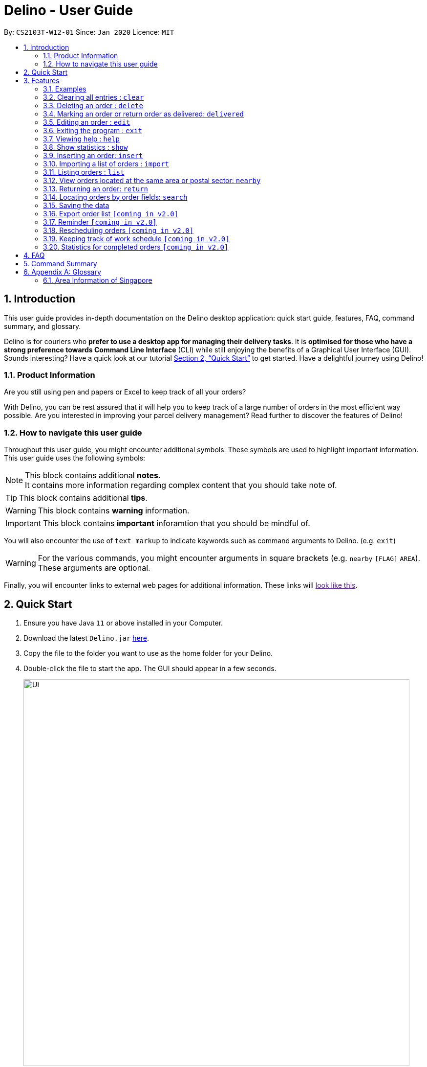 = Delino - User Guide
:site-section: UserGuide
:toc:
:toc-title:
:toc-placement: preamble
:sectnums:
:imagesDir: images
:stylesDir: stylesheets
:xrefstyle: full
:experimental:
ifdef::env-github[]
:tip-caption: :bulb:
:note-caption: :information_source:
endif::[]
:repoURL: https://github.com/AY1920S2-CS2103T-W12-1/main

By: `CS2103T-W12-01`      Since: `Jan 2020`      Licence: `MIT`

== Introduction
This user guide provides in-depth documentation on the Delino desktop application:
quick start guide, features, FAQ, command summary, and glossary.

Delino is for couriers who *prefer to use a desktop app for managing their delivery tasks*.
It is *optimised for those who have a strong preference towards Command Line Interface* (CLI)
while still enjoying the benefits of a Graphical User Interface (GUI).
Sounds interesting? Have a quick look at our tutorial <<Quick Start>> to get started.
Have a delightful journey using Delino!

=== Product Information
Are you still using pen and papers or Excel to keep track of all your orders? +

With Delino, you can be rest assured that it will help you to keep track of a large number of orders in the most efficient way possible. Are you interested in improving your parcel delivery management? Read further to discover the features of Delino!


=== How to navigate this user guide
Throughout this user guide, you might encounter additional symbols. These symbols are used to
highlight important information. +
This user guide uses the following symbols:

[NOTE]
====
This block contains additional *notes*. +
It contains more information regarding complex content that you should take note of.
====

[TIP]
====
This block contains additional *tips*.
====

[WARNING]
====
This block contains *warning* information.
====

[IMPORTANT]
====
This block contains *important* inforamtion that you should be mindful of.
====

You will also encounter the use of `text markup` to indicate keywords such as
command arguments to Delino. (e.g. `exit`)

[WARNING]
====
For the various commands, you might encounter arguments in square brackets (e.g. `nearby` `[FLAG]` `AREA`).  +
These arguments are optional.
====

Finally, you will encounter links to external web pages for additional information.
These links will link:[look like this].

== Quick Start

.  Ensure you have Java `11` or above installed in your Computer.
.  Download the latest `Delino.jar` link:{repoURL}/releases[here].
.  Copy the file to the folder you want to use as the home folder for your Delino.
.  Double-click the file to start the app. The GUI should appear in a few seconds.
+
image::Ui.png[width="790"]
+
.  Type the command in the command box and press kbd:[Enter] to execute it. +
e.g. typing *`help`* and pressing kbd:[Enter] will open the help window.
.  Some example commands you can try:

* <<list, `list`>> ` done` : lists all delivered orders and return orders.
* <<insert, `insert`>> `tid/1023456789` `n/Amos Cheong` `a/Blk 572 Hougang st 51 #11-37 S530572` `p/9001 0019` `dts/2020-03-10 1650` `w/Marsiling` `cod/$5` `c/Leave it at the riser type/glass` : adds an order where the receiver name is `Amos Cheong` into Delino.
* <<delete, `delete`>> `-o` `3` : deletes the 3rd delivery order shown in the current list
* <<exit, `exit`>> : exits the app

.  Refer to <<Features>> for a more detailed explanation of each command.

[[Features]]
== Features

====
*Command Format*

* Words in `UPPER_CASE` are the parameters to be supplied by the user e.g. in `insert n/CUSTOMER_NAME`, `CUSTOMER_NAME` is a parameter which can be used as `insert n/John Doe`.
* Items in square brackets are optional e.g `n/CUSTOMER_NAME [c/COMMENT]` can be used as `n/John Doe c/Leave the parcel outside` or as `n/John Doe`.
* Parameters can be in any order e.g. if the command specifies `n/CUSTOMER_NAME` `p/PHONE_NUMBER`, +
`p/PHONE_NUMBER` `n/CUSTOMER_NAME`  is also acceptable.
====

==== Examples

* `insert` `tid/92173754` `n/John Doe` `a/Blk 572 Hougang st 51 #10-33 S530572` `p/98766789` `e/johndoe@example.com` `dts/2020-02-20 1300` `w/Yishun` `cod/$4`

* `insert` `tid/1023456789` `n/Amos Cheong` `a/Blk 572 Hougang st 51 #11-37 S530572` `e/amoscheong@example.com` `p/9001 0019` `dts/2020-03-10 1650` `w/Marsiling` `cod/$5` `c/Leave it at the riser` `type/glass`

[[clear]]
=== Clearing all entries : `clear`

==== Description
* You can use this command to clear all existing orders. By default, the command will ask you for confirmation.
* If an `-f` flag is given, no user confirmation will be requested.

[NOTE]
====
* A space is required in between the command and flags. Refer to the  examples below for more information.
* If *no* `-o` or `-r` flag is given, it will be treated as both. *Both* order book and return order book will be cleared.
====

==== Format:
* `clear` `[FLAG]`

==== Examples
* `clear` +
   Popup will appear and ask the user for double confirm to clear both order and return order book.
* `clear` `-f` +
   Both order book and return order book will be cleared immediately.
* `clear` `-f` `-r` +
   Only return order book is cleared immediately.
* `clear` `-o` `-f` +
   Only order book is cleared immediately.

[[delete]]
=== Deleting an order : `delete`
==== Description
* You can use this command to delete a particular order or return order based on its index. The item to be deleted is taken from the respective list of orders or return orders; depending on its type.

==== Format:
`delete` `FLAG` `INDEX`

****
* Deletes the order/return order at the specified `INDEX`.
* The `FLAG` determines the list which the item to be deleted is taken from.
* The `INDEX` refers to the `INDEX` number shown in the displayed order list.
* The `INDEX` *must be a positive integer* i.e. 1, 2, 3, ...
****

==== Examples:

* `list` +
`delete` `-o` `2` +
Deletes the 2nd order from the order list.
* `list` +
`delete` `-r` `3` +
Deletes the 3rd return order from the return order list.
* `search` `-o` `Betsy` +
`delete` `-o` `1` +
Deletes the 1st order in the results of the `search` command (search all orders with customer's name `Betsy`).
* `search` `-r` `Aaron` +
`delete` `-r` `1` +
Deletes the 1st order in the results of the `search` command (search all orders with customer's name `Aaron`).

[[delivered]]
====
*Preface*

* If you have delivered your parcel and would like to note it on Delino, you can use this `delivered` command!
* Words in `UPPER_CASE` are the parameters to be supplied by the user e.g. in `insert n/CUSTOMER_NAME`, `CUSTOMER_NAME` is a parameter which can be used as `insert n/John Doe`.
* Items in square brackets are optional e.g `n/CUSTOMER_NAME [c/COMMENT]` can be used as `n/John Doe c/Leave the parcel outside` or as `n/John Doe`.
* Parameters can be in any order e.g. if the command specifies `n/CUSTOMER_NAME` `p/PHONE_NUMBER`, +
`p/PHONE_NUMBER` `n/CUSTOMER_NAME`  is also acceptable.
* Once you have delivered a delivery order or a return order, you can mark it as delivered by providing the `FLAG` and `INDEX` of the order/return list.
* The delivery status of the orders or return orders will be changed from ‘Not Delivered’ to ‘Delivered’.
* The list of delivered orders or return orders can then be seen by calling the list command: `list` `done`.
====

=== Marking an order or return order as delivered: `delivered`

==== How to Use the `Delivered` Command
*Format* +
The following is the format to use the `delivered` command. +

* `delivered` `FLAG` `INDEX`

To use the `delivered` command, You have to include the command word `delivered` and the compulsory parameters `FLAG` and `INDEX`. +

*Examples of how to use the `delivered` command*

* `delivered` `-o` `1` +
The order at the first `INDEX` of the order list is marked as a delivered order.
* `delivered` `-r` `2` +
The return order at the second `INDEX` of the return order list is marked as a delivered order.

[[edit]]
=== Editing an order : `edit`

==== Description

* You can edit the details of the parcel by providing the following in order: +
** the `INDEX` of it +
** `FLAG` corresponding to the order type +
** field you want to change +
** new value to update to.

==== Format

[TIP]
====
* Use the <<list, `list`>> command to see which delivery order you want to edit.
* List of order attribute prefixes can be found <<command_prefix, here>>.
====

* `edit` `FLAG` `INDEX` `ORDER_ATTRIBUTE_PREFIX/NEW_VALUE` `[ORDER_ATTRIBUTE_PREFIXES/NEW_VALUE]...`

[WARNING]
====
* The `INDEX` *must be a positive integer*, e.g: 1, 2, 3, ...
* The `INDEX` *must be in range* of the number of displayed orders
* Only can be used when there is at least an order displayed.
* The `FLAG` can only be either `-o` or `-r`, please refer to <<command_flags, here>> for more information.
====


****
* Edits the parcel at the specified `INDEX`.
* Existing value that corresponds to the `PREFIX` will be updated to the input `NEW_VALUE`.
****

==== Examples

* `edit` `-r` `1` `n/Xuan En` +
The index `1` customer's name of the return order list will be changed to `Xuan En`.
* `edit` `-o` `2` `p/9999 4444` +
The index `2` customer's phone number of the order list will be changed changed to `9999 4444`.
* `edit` `-o` `1` `a/Blk 123 Pasir Ris Street 51 #12-21 S510123` +
The index `1` customer's address of the order list will be changed to `Blk 123 Pasir Ris Street 51 #12-21 S510123`.
* `edit` `-r` `3` `n/Mr Tan` `p/0123 4567` `a/Blk 141 Yishun st 71 #09-09 S760141` +
The index `3` customer's name, phone and address of the return order list will be changed accordingly to the prefix.

[[exit]]
=== Exiting the program : `exit`

==== Description
* You can exit the application using the exit command.

==== Format:
* `exit`

[[help]]
=== Viewing help : `help`

==== Description
* You can use the help command to display all commands that are available to be used so that you can navigate the application easily.

==== Format:
* `help`

==== Examples:
* `help` +
Returns a list of all commands available.

[[show]]
=== Show statistics : `show`

==== Description
* You can use the show command to open a new window to display statistics of the orders assigned to the courier. +
It shows the earnings the courier has made today, the number of delivery orders and return orders completed and the total orders (Return parcels and delivery orders) to deliver today.

==== Format:
* `show`

==== Examples:
* `show` +
Opens a new window that displays the statistics.

[[insert]]
=== Inserting an order: `insert`

==== Description
* Inserts a new order to the list of orders based on their order attributes.

==== Format
* `insert` `tid/TRANSACTION_ID` `n/CUSTOMER_NAME` `a/ADDRESS` `p/PHONE_NUMBER` `e/EMAIL` `dts/DELIVERY_DATE_&_TIME` `w/WAREHOUSE_LOCATION` `cod/CASH_ON_DELIVERY` `[c/COMMENTS_BY_CUSTOMER]` `[type/TYPE_OF_ITEM]`

==== Examples

* `insert` `tid/A094844` `n/John Doe` `a/Blk 505 Tampines #10-33 S469695` `p/98761111` `e/johndoe@example.com` `dts/2020-05-20 1300` `w/Yishun` `cod/$4`

Insert the order to be delivered with transaction id 'A094844' into the list of delivery orders.

* `insert` `tid/C1023456789` `n/Amos Cheong` `a/Blk 572 Hougang st 51 #11-37 S530572` `e/amoscheong@example.com` `p/9001 0019` `dts/2020-05-10 1650` `w/Marsiling` `cod/$5` `c/Leave it at the riser` `type/glass`

Insert the delivery order with transaction id 'C1023456789' into the list of delivery orders. The delivery order that is inserted has a comment for the courier, requesting the order to be left at the riser.

[TIP]
====
* List of order attribute prefixes can be found <<command_prefix, here>>.
====

[[import]]
=== Importing a list of orders : `import`
==== Description
* You will be able to import orders and return orders via a csv file that are given to you by your company.
* The CSV file will include all relevant and important details of the parcels; such as the customers’ names,
transaction id of the parcels and the address of the customers, etc.

==== Format
* `import` `FILE_NAME`
[WARNING]
====
* Only csv file could be imported.
* Only *one* csv file can be imported at one time.
* The `FILE_NAME` should include the extension. For example: `*orders.csv*`.
* The folder, *data*, which the csv files are stored in, should be in the same directory as the JAR file.
* Import the specific csv with the `FILE_NAME` in *data* folder to the application.
====

* The data in the `csv file` should be written in the following format:

[format=csv]
.Order data format
|===
ot/ORDER_TYPE, tid/TRANSACTION_ID, n/NAME, a/ADDRESS, p/PHONE_NUMBER, e/EMAIL, dts/DELIVERY_DATE_&_TIME, w/WAREHOUSE_LOCATION, cod/CASH_ON_DELIVERY, [c/COMMENTS_BY_CUSTOMER], [type/TYPE_OF_ITEM]
|===
* Examples:
** `ot/order`,`tid/1023456789`,`n/Amos Cheong`,`a/Blk 572 Hougang st 51 #11-37 S530572`,`p/90010019`,
`e/amos@example.com`, `dts/2020-05-10 1650`,`w/Marsiling`,`cod/$9.50`,`c/Leave it at the riser`,`type/glass`

[format=csv]
.Return data format
|===
ot/ORDER_TYPE,tid/TRANSACTION_ID, n/NAME, a/ADDRESS, p/PHONE_NUMBER, e/EMAIL, rts/RETURN_DATE_&_TIME, w/WAREHOUSE_LOCATION, [c/COMMENTS_BY_CUSTOMER], [type/TYPE_OF_ITEM]
|===

* Examples:
** `ot/return`,`tid/b1230512`,`n/Aaron Teo`,`a/256 Alpha Road #03-22 S123567`,`p/91230456`, `e/aaron@example.com` +
`rts/2020-12-12 1400`,`w/Jurong Warehouse`,`c/Leave it at the lobby`,`type/metal`

* Note:
** Commas `,` are required in between of the different fields.
** Prefixes are required before any value for that field.
** `ORDER_TYPE` can only be either `order` or `return`.
** Only `COMMENTS_BY_CUSTOMER` and `TYPE_OF_ITEM` are optional.

==== Examples

* `import` `orders.csv` +
Import the contents of the csv file, `orders.csv`, to Delino.

[[list]]
=== Listing orders : `list`

==== Description
* You can view the list of delivery orders using the `list` command.
* The list command can be used with different `KEYWORD` to display all the orders with the specific status (done or undone).
* There are three types of list commands that are shown in the examples below.

==== Format
`list` `[KEYWORD]`

[IMPORTANT]
====
* `KEYWORD` can only be either `done` or `undone`.
====

==== Examples
* `list` +
List down all the orders (Return orders and Delivery orders), regardless of whether it is completed or not.
* `list` `done` +
List down all the orders (Return orders and Delivery orders) that are completed.
* `list` `undone` +
List down all the orders (Return orders and Delivery orders) that are uncompleted.

[[nearby]]
=== View orders located at the same area or postal sector: `nearby`
==== Description
The `nearby` command can be used to search either the order list or return order list. +
You *may* give either a `-o` flag for viewing nearby orders in the order list
or a `-r` flag for viewing nearby orders in the returns list. +
By default, the `nearby` command will search both the order list and return order list.

There are two possible search criteria for the `nearby` command:

. By *postal sector*: +
Command Usage: `nearby` `[FLAG]` `POSTAL_SECTOR`


[NOTE]
====
A `POSTAL_SECTOR` refers to the first *two* digits of a six digit Singapore postal code. +
A `FLAG` refers to either `-o` or `-r` and is *optional*. +
A `-o` flag is used to indicate searching on the order list. +
A `-r` flag is used to indicate searching on the return order list.
====
* You can view the orders at a specified Singapore *postal sector*.
* The general location for the order will be identified if a valid postal sector is given.
* The list of postal sectors and their corresponding general locations can be found
https://www.ura.gov.sg/realEstateIIWeb/resources/misc/list_of_postal_districts.htm[here].

.Postal Sectors in Singapore
|===
|Postal Sector |General Location

|01, 02, 03, 04, 05, 06 |Raffles Place, Cecil, Marina, People's Park
|07, 08 |Anson, Tanjong Pagar
|14, 15, 16 |Queenstown, Tiong Bahru
|09, 10 |Telok Blangah, Harbourfront
|11, 12, 13 |Pasir Panjang, Hong Leong Garden, Clementi New Town
|17 |High Street, Beach Road (part)
|18, 19 |Middle Road, Golden Mile
|20, 21 |Little India
|22, 23 |Orchard, Cairnhill, River Valley
|24, 25, 26, 27 |Ardmore, Bukit Timah, Holland Road, Tanglin
|28, 29, 30 |Watten Estate, Novena, Thomson
|31, 32, 33 |Balestier, Toa Payoh, Serangoon
|34, 35, 36, 37 |Macpherson, Braddell
|38, 39, 40, 41 |Geylang, Eunos
|42, 43, 44, 45 |Katong, Joo Chiat, Amber Road
|46, 47, 48 |Bedok, Upper East Coast, Eastwood, Kew Drive
|49, 50, 81 |Loyang, Changi
|51, 52 |Tampines, Pasir Ris
|53, 54, 55, 82 |Serangoon Garden, Hougang, Punggol
|56, 57 |Bishan, Ang Mo Kio
|58, 59 |Upper Bukit Timah, Clementi Park, Ulu Pandan
|60, 61, 62, 63, 64 |Jurong
|65, 66, 67, 68 |Hillview, Dairy Farm, Bukit Panjang, Choa Chu Kang
|69, 70, 71 |Lim Chu Kang, Tengah
|72, 73 |Kranji, Woodgrove
|77, 78 |Upper Thomson, Springleaf
|75, 76 |Yishun, Sembawang
|79, 80 |Seletar
|===


[start=2]
. By *area*: +
Command Usage: `nearby` `[FLAG]` `AREA`

[NOTE]
====
An *area* refers to one of the five areas of Singapore +

. Central
. East
. North East
. West
. North

A quick reference for the five areas of Singapore can be <<area_table, found here>>

A `FLAG` refers to either `-o` or `-r` and is *optional*. +
A `-o` flag is used to indicate searching on the order list. +
A `-r` flag is used to indicate searching on the return order list.
====
* You can view all the orders located at a specified *area*.

You can obtain more detailed information about each area from
https://keylocation.sg/singapore/districts-map[this website]


==== Format
. `nearby` `[FLAG]` `POSTAL_SECTOR` +

[IMPORTANT]
====
`POSTAL_SECTOR` is the first *two* digits of a six digit Singapore postal code +
Example: The postal code `140239` has a `POSTAL_SECTOR` of `14`

A `FLAG` refers to either `-o` or `-r` and is *optional*. +
A `-o` flag is used to indicate searching on the order list. +
A `-r` flag is used to indicate searching on the return order list.
====

[start=2]
. `nearby` `FLAG` `AREA`

==== Examples
* `nearby` `-o` `14` +
You will view all orders in the order list located in the general location of `Queenstown, Tiong Bahru`.
* `nearby` `-r` `04` +
You will view all return orders located in the general location of `Raffles Place, Cecil, Marina, People's Park`.
* `nearby` `north` +
You will view all orders in the order list and return order list located in the north area of Singapore.

[[return]]
=== Returning an order: `return`

==== Description
* If the order to be returned is an existing order in the list, you may convert it into a return order by typing `return` `TRANSACTION_ID` of the order. This will remove it from the list of orders and add it into the return order list.
* If the parcel to be returned is not an existing order in the list, you can create a new return order by typing `return` `tid/TRANSACTION_ID` `n/CUSTOMER_NAME` `a/ADDRESS` `p/PHONE NUMBER` `rts/RETURN_DATE_&_TIME` `w/WAREHOUSE_LOCATION` `[c/COMMENTS_BY_CUSTOMER]` `[type/TYPE_OF_ITEM]` of the parcel. This will create a new return order and add it into the return order list.

==== Format
* `return` `tid/TRANSACTION_ID` `n/CUSTOMER_NAME` `a/ADDRESS` `p/PHONE NUMBER` `rts/RETURN_DATE_&_TIME` `w/WAREHOUSE_LOCATION` `[c/COMMENTS_BY_CUSTOMER]` `[type/TYPE_OF_ITEM]`
* `return` `tid/TRANSACTION_ID`

[TIP]
====
* List of order attribute prefixes can be found <<command_prefix, here>>.
====

==== Examples:
* `return` `tid/ac17s2a` `n/Bobby Tan` `a/123 Delta Road #03-333, Singapore 123456` `p/91230456` `e/bobby@example.com` `rts/12-12-2020 1300` `w/Jurong Warehouse` `c/NIL` `type/glass` +
Creates and adds an order with `TRANSACTION_ID` 'ac17s2a' as a return order into the list of return orders.
* `return` `tid/ac17s2a` +
Converts the order with `TRANSACTION_ID` 'ac17s2a' into a return order and adds it into the list of returns.
* `return` `tid/b1230512` `n/Aaron Teo` `a/256 Alpha Road #03-222, Singapore 123567` `p/91230456` `e/aaron@example.com` `rts/12-12-2020 1400` `w/Jurong Warehouse` `c/Leave it at the lobby` `type/metal` +
Creates and adds an order with `TRANSACTION ID` 'b1230512' as a return order into the list of return orders.

[[search]]
=== Locating orders by order fields: `search`

==== Description

* You can search all orders that contain a given keyword.
* By default, `search` finds all parcels (orders and return orders) that contain the given keyword(s) in any of it's field.
* Specific search can be performed by tagging keywords that you want to search for with the corresponding <<command_prefix,`ORDER_ATTRIBUTE_PREFIX`>>.
* You can also specify which type of parcel you want to specifically search for by providing a <<command_flags, flag>>.

==== Format
* `search` `<<command_flags, [FLAG]>>` `KEYWORD` `[MORE_KEYWORDS]...` OR
* `search` `<<command_flags, [FLAG]>>` `<<command_prefix, ORDER_ATTRIBUTE_PREFIX>>/KEYWORD` `[MORE_KEYWORDS]...` `[<<command_prefix, ORDER_ATTRIBUTE_PREFIX>>/KEYWORD MORE_KEYWORDS]...`

****
* The search is case insensitive. e.g `hans` will match `Hans`
* The sequence of the keywords does not matter. e.g. `Hans Bo` will match `Bo Hans`
* Only full words will be matched e.g. `Han` will not match `Hans`
* Orders matching at least one keyword will be returned (i.e. `OR` search). e.g. `Hans Bo` will return `Hans Gruber`, `Bo Yang`
****

==== Examples
* `search` `-r` `Jeremy Loh` +
Return return order(s) containing keyword of `jeremy`, `Jeremy Loh` or `loh` or any of the above as long as it appears in any of the orders field.
* `search` `-o` `tid/asj2od3943` +
Return order(s) with transaction ID of `asj2od3943`
* `search` `-r` `p/92039999` +
Return return order(s) with phone number of `92039999`
* `search` `-o` `p/92039999` `tid/asj2od3943` `n/jeremy` +
Return order(s) with either phone number of `92039999` or transaction ID of `asj2od3943` or name of `jeremy` or any of the above combinations.


=== Saving the data
==== Description
* Data is saved in the hard disk automatically after any command that changes data that is present.
* There is no need to save manually.

=== Export order list `[coming in v2.0]`
_{explain how the user can export their order list as csv file to pass the orders to their colleagues}_

=== Reminder `[coming in v2.0]`
_{explain how the user can set reminder specifically for orders that are rescheduled or urgent orders}_

=== Rescheduling orders `[coming in v2.0]`
_{explain how the user can reschedule their orders when customers notify them that they are unavailable for receiving orders}_

=== Keeping track of work schedule `[coming in v2.0]`
_{explain how the user can keep track of their work schedule}_

=== Statistics for completed orders `[coming in v2.0]`
_{explain how the user can view statistics such as on-time rates (difference between actual and expected
delivery), number of deliveries completed in a day}_

== FAQ
*Q*: How do I transfer my data to another Computer? +
*A*: Install the app in the other computer and overwrite the empty data file it creates with the file that contains the data of your previous Address Book folder.


== Command Summary

* <<insert, *Insert*>> : `insert` `tid/TRANSACTION_ID` `n/CUSTOMER_NAME` `a/ADDRESS` `p/PHONE_NUMBER` `e/E,MAIL` `dts/DELIVERY_DATE_&_TIME` `w/WAREHOUSE_LOCATION` `cod/CASH_ON_DELIVERY` `[c/COMMENTS_BY_CUSTOMER]` `[type/TYPE_OF_ITEM]` +
e.g. `insert` `tid/0123456789` `n/Eng Xuan En` `a/Tampines St 84 Blk 877 S520877 #01-123` `p/87654321` `e/xuanen@example.com` `dts/2020-02-20 1300` `w/Yishun industry` `cod/$4.50` `c/please knock the door three times :D` `type/heavy`
* <<clear, *Clear*>> : `clear` `[FLAG]` +
e.g. `clear` `-f`
* <<delete, *Delete*>> : `delete` `INDEX` +
e.g. `delete` `2`
* <<delivered, *Delivered*>> : `delivered` `FLAG` `INDEX` +
e.g. `delivered` `-r` `2`
<<edit, *Edit*>> : `edit` `FLAG` `INDEX` `ORDER_ATTRIBUTE_PREFIX/VALUE` +
e.g. `edit` `-r` `2` `n/Xuan En`
* <<exit, *Exit*>> : `exit`
<<search, *Search*>> : `search` `<<command_flags, [FLAG]>>` `<<command_prefix, ORDER_ATTRIBUTE_PREFIX>>/KEYWORD` `[MORE_KEYWORDS]...` `[<<command_prefix, ORDER_ATTRIBUTE_PREFIX>>/KEYWORD MORE_KEYWORDS]...`  +
 e.g. `search` `-r` `tid/ac1e345x7s`
* <<help, *Help*>> : `help`
* <<show, *Show*>> : `show`
* <<import, *Import*>> : `import` `FILE_NAME` +
e.g. `import` `orders.csv`
* <<list, *List*>> : `list` `[DONE_STATUS]` +
e.g. `list` `done`
* <<return, *Return*>> : `return` `tid/TRANSACTION_ID` `n/CUSTOMER_NAME` `a/ADDRESS` `p/PHONE_NUMBER` `e/EMAIL` `rts/RETURN_DATE_&_TIME` `w/WAREHOUSE_LOCATION` `c/COMMENTS_BY_CUSTOMER` `type/TYPE_OF_ITEM` +
e.g. `return` `tid/ac17s2a` `n/BOBBY TAN` `a/123 Delta Road #03-333, Singapore 123456` `p/91230456` `rts/12-12-2020 1301` `w/Jurong Warehouse` `c/NIL` `type/glass`
e.g. `return` `tid/ac17s2a`
* <<nearby, *Nearby*>> : `nearby` `[FLAG]` `POSTAL_SECTOR` or `nearby` `[FLAG]` `AREA` +
e.g. `nearby` `-o` `14` +
e.g. `nearby` `-r` `north` +
e.g. `nearby` `east`

== Appendix A: Glossary

[[command_prefix]]
.Command Prefix
|===
|Prefix |Meaning |Used in the following Command(s)

|ot/
|Order Type
|<<import, Import>>

|tid/
|Transaction ID
|<<edit, Edit>>, <<insert, Insert>>, <<return, Return>>, <<search, Search>>

|n/
|Customer Name
|<<edit, Edit>>, <<insert, Insert>>, <<return, Return>>, <<search, Search>>

|a/
|Address
|<<edit, Edit>>, <<insert, Insert>>, <<return, Return>>, <<search, Search>>

|p/
|Phone Number
|<<edit, Edit>>, <<insert, Insert>>, <<return, Return>>, <<search, Search>>

|e/
|Email
|<<insert, Insert>>, <<edit, Edit>>, <<return, Return>>, <<search, Search>>

|dts/
|Delivery Date And Time
|<<edit, Edit>>, <<insert, Insert>>, <<return, Return>>, <<search, Search>>

|rts/
|Return Date and Time
|<<return, Return>>, <<search, Search>>

|w/
|Warehouse Location
|<<edit, Edit>>, <<insert, Insert>>, <<return, Return>>, <<search, Search>>

|cod/
|Cash On Delivery
|<<edit, Edit>>, <<insert, Insert>>, <<search, Search>>

|c/
|Comments by Customer
|<<edit, Edit>>, <<insert, Insert>>, <<return, Return>>, <<search, Search>>

|type/
|Type of Item
|<<edit, Edit>>, <<insert, Insert>>, <<return, Return>>, <<search, Search>>
|===

[[command_flags]]
.Possible Command Flags
|===
|Flag |Meaning |Used in the following Command(s)

|-f
|Force clear, no user confirmation will be requested
|<<clear, Clear>>

|-o
|Order flag, Operation on order list
|<<clear, Clear>>, <<nearby, Nearby>>, <<delivered, Delivered>>, <<search, Search>>, <<edit, Edit>>

|-r
|Return Order flag, Operation on return order list
|<<clear, Clear>>, <<nearby, Nearby>>, <<delivered, Delivered>>, <<search, Search>>, <<edit, Edit>>
|===

[[area_table]]
=== Area Information of Singapore

<<nearby, Click here>> to navigate back to the Nearby Command!

.Central
|===
|District |Areas |Location

|1 |Marina Area
a|
* Boat Quay
* Chinatown
* Havelock Road
* Marina Square
* Raffles Place
* Suntec City

|2 |CBD
a|
* Anson Road
* Chinatown
* Neil Road
* Raffles Place
* Shenton Way
* Tanjong Pagar

|3 |Central South
a|
* Alexandra Road
* Tiong Bahru
* Queenstown

|4 |Keppel
a|
* Keppel
* Mount Faber
* Sentosa
* Telok Blangah

|5 |South West
a|
* Buona Vista
* Dover
* Pasir Panjang
* West Coast

|6 |City Hall
a|
* City Hall
* High Street
* North Bridge Road

|7 |Beach Road
a|
* Beach Road
* Bencoolen Road
* Bugis
* Rochor

|8 |Little India
a|
* Little India
* Farrer Park
* Serangoon Road

|9 |Orchard
a|
* Cairnhill
* Killiney
* Leonie Hill
* Orchard
* Oxley

|10 |Tanglin
a|
* Balmoral
* Bukit Timah
* Grange Road
* Holland
* Orchard Boulevard
* River Valley
* Tanglin Road

|11 |Newton
a|
* Chancery
* Bukit Timah
* Dunearn Road
* Newton

|12 |Toa Payoh
a|
* Balestier
* Moulmein
* Novena
* Toa Payoh

|13 |Central East
a|
* Potong Pasir
* Macpherson

|14 |Eunos
a|
* Eunos
* Geylang
* Kembangan
* Paya Lebar

|15 |East Coast
a|
* Katong
* Marine Parade
* Siglap
* Tanjong Rhu

|21 |Central West
a|
* Clementi
* Upper Bukit Timah
* Hume Avenue
|===

.East +
|===
|District |Areas |Location

|16 |Upper East Coast
a|
* Bayshore
* Bedok
* Chai Chee

|17 |Far East
a|
* Changi
* Loyang
* Pasir Ris

|18 |Tampines
a|
* Pasir Ris
* Simei
* Tampines
|===

.North East
|===
|District |Areas |Location

|19 |North East
a|
* Hougang
* Punggol
* Sengkang

|20 |Ang Mo Kio
a|
* Ang Mo Kio
* Bishan
* Braddell Road
* Thomson

|28 |North East
a|
* Seletar
* Yio Chu Kang
|===

.West
|===
|District |Areas |Location

|22 |Far West
a|
* Boon Lay
* Jurong
* Tuas

|23 |North West
a|
* Bukit Batok
* Choa Chu Kang
* Hillview Avenue
* Upper Bukit Timah

|24 |Far North West
a|
* Kranji
* Lim Chu Kang
* Sungei Gedong
* Tengah
|===

.North
|===
|District |Areas |Location

|25 |Far North
a|
* Admiralty
* Woodlands

|26 |North
a|
* Tagore
* Yio Chu Kang

|27 |Far North
a|
* Admiralty
* Sembawang
* Yishun
|===

